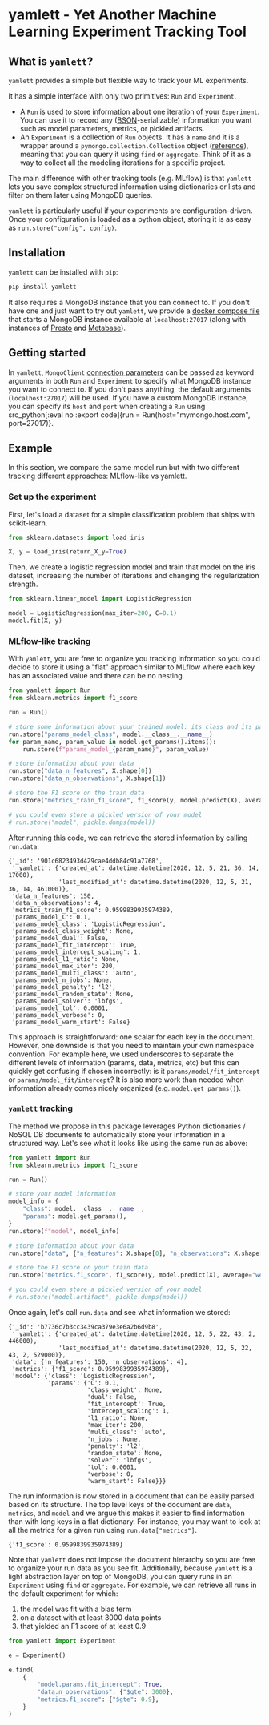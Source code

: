#+OPTIONS: ^:nil author:nil toc:nil
* yamlett - Yet Another Machine Learning Experiment Tracking Tool
:PROPERTIES:
:header-args:python: :session yamlett :results value raw :async yes :kernel python3 :exports code :eval no-export
:END:

#+TOC: headlines 2 local

#+begin_export markdown
![PyPI](https://img.shields.io/pypi/v/yamlett)
![PyPI - Python Version](https://img.shields.io/pypi/pyversions/yamlett)
![PyPI - License](https://img.shields.io/pypi/l/yamlett)
#+end_export

** What is =yamlett=?
:PROPERTIES:
:CUSTOM_ID: what-is-yamlett
:END:

=yamlett= provides a simple but flexible way to track your ML experiments.

It has a simple interface with only two primitives: =Run= and =Experiment=.

- A =Run= is used to store information about one iteration of your =Experiment=.
  You can use it to record any ([[http://bsonspec.org][BSON]]-serializable) information you want such as
  model parameters, metrics, or pickled artifacts.
- An =Experiment= is a collection of =Run= objects. It has a =name= and it is a
  wrapper around a =pymongo.collection.Collection= object ([[https://pymongo.readthedocs.io/en/stable/api/pymongo/collection.html#pymongo.collection.Collection][reference]]), meaning
  that you can query it using =find= or =aggregate=. Think of it as a way to
  collect all the modeling iterations for a specific project.

The main difference with other tracking tools (e.g. MLflow) is that =yamlett=
lets you save complex structured information using dictionaries or lists and
filter on them later using MongoDB queries.

=yamlett= is particularly useful if your experiments are configuration-driven.
Once your configuration is loaded as a python object, storing it is as easy as
~run.store("config", config)~.

** Installation
:PROPERTIES:
:CUSTOM_ID: installation
:END:

=yamlett= can be installed with ~pip~:
#+begin_src sh :eval no
pip install yamlett
#+end_src

It also requires a MongoDB instance that you can connect to. If you don't have
one and just want to try out =yamlett=, we provide a [[file:docker-compose.yaml][docker compose file]] that
starts a MongoDB instance available at =localhost:27017= (along with instances
of [[https://prestodb.io][Presto]] and [[https://www.metabase.com][Metabase]]).

** Getting started

In =yamlett=, ~MongoClient~ [[https://pymongo.readthedocs.io/en/stable/api/pymongo/mongo_client.html#pymongo.mongo_client.MongoClient][connection parameters]] can be passed as keyword
arguments in both =Run= and =Experiment= to specify what MongoDB instance you
want to connect to. If you don't pass anything, the default arguments
(=localhost:27017=) will be used. If you have a custom MongoDB instance, you can
specify its ~host~ and ~port~ when creating a =Run= using src_python[:eval no
:export code]{run = Run(host="mymongo.host.com", port=27017)}.

** Example
:PROPERTIES:
:CUSTOM_ID: example
:END:

In this section, we compare the same model run but with two different tracking
different approaches: MLflow-like vs yamlett.

*** Set up the experiment
:PROPERTIES:
:CUSTOM_ID: set-up-experiment
:END:

First, let's load a dataset for a simple classification problem that ships with
scikit-learn.

#+begin_src python
from sklearn.datasets import load_iris

X, y = load_iris(return_X_y=True)
#+end_src

#+RESULTS:

Then, we create a logistic regression model and train that model on the iris
dataset, increasing the number of iterations and changing the regularization
strength.

#+begin_src python
from sklearn.linear_model import LogisticRegression

model = LogisticRegression(max_iter=200, C=0.1)
model.fit(X, y)
#+end_src

#+RESULTS:
: LogisticRegression(C=0.1, max_iter=200)

*** MLflow-like tracking
:PROPERTIES:
:CUSTOM_ID: mlflow-like-tracking
:END:

With =yamlett=, you are free to organize you tracking information so you could
decide to store it using a "flat" approach similar to MLflow where each key has
an associated value and there can be no nesting.

#+begin_src python
from yamlett import Run
from sklearn.metrics import f1_score

run = Run()

# store some information about your trained model: its class and its parameters
run.store("params_model_class", model.__class__.__name__)
for param_name, param_value in model.get_params().items():
    run.store(f"params_model_{param_name}", param_value)

# store information about your data
run.store("data_n_features", X.shape[0])
run.store("data_n_observations", X.shape[1])

# store the F1 score on the train data
run.store("metrics_train_f1_score", f1_score(y, model.predict(X), average="weighted"))

# you could even store a pickled version of your model
# run.store("model", pickle.dumps(model))
#+end_src

#+RESULTS:

After running this code, we can retrieve the stored information by calling
~run.data~:

#+begin_src python :exports results :display plain :results scalar
from pprint import pprint

pprint(run.data)
#+end_src

#+RESULTS:
#+begin_example
{'_id': '901c6823493d429cae4ddb84c91a7768',
 '_yamlett': {'created_at': datetime.datetime(2020, 12, 5, 21, 36, 14, 17000),
              'last_modified_at': datetime.datetime(2020, 12, 5, 21, 36, 14, 461000)},
 'data_n_features': 150,
 'data_n_observations': 4,
 'metrics_train_f1_score': 0.9599839935974389,
 'params_model_C': 0.1,
 'params_model_class': 'LogisticRegression',
 'params_model_class_weight': None,
 'params_model_dual': False,
 'params_model_fit_intercept': True,
 'params_model_intercept_scaling': 1,
 'params_model_l1_ratio': None,
 'params_model_max_iter': 200,
 'params_model_multi_class': 'auto',
 'params_model_n_jobs': None,
 'params_model_penalty': 'l2',
 'params_model_random_state': None,
 'params_model_solver': 'lbfgs',
 'params_model_tol': 0.0001,
 'params_model_verbose': 0,
 'params_model_warm_start': False}
#+end_example

This approach is straightforward: one scalar for each key in the document.
However, one downside is that you need to maintain your own namespace
convention. For example here, we used underscores to separate the different
levels of information (params, data, metrics, etc) but this can quickly get
confusing if chosen incorrectly: is it =params/model/fit_intercept= or
=params/model_fit/intercept=? It is also more work than needed when information
already comes nicely organized (e.g. =model.get_params()=).

*** =yamlett= tracking
:PROPERTIES:
:CUSTOM_ID: yamlett-like-tracking
:END:

The method we propose in this package leverages Python dictionaries / NoSQL DB
documents to automatically store your information in a structured way. Let's see
what it looks like using the same run as above:

#+begin_src python
from yamlett import Run
from sklearn.metrics import f1_score

run = Run()

# store your model information
model_info = {
    "class": model.__class__.__name__,
    "params": model.get_params(),
}
run.store(f"model", model_info)

# store information about your data
run.store("data", {"n_features": X.shape[0], "n_observations": X.shape[1]})

# store the F1 score on your train data
run.store("metrics.f1_score", f1_score(y, model.predict(X), average="weighted"))

# you could even store a pickled version of your model
# run.store("model.artifact", pickle.dumps(model))
#+end_src

#+RESULTS:

Once again, let's call =run.data= and see what information we stored:

#+begin_src python :exports results :results scalar
from pprint import pprint

pprint(run.data)
#+end_src

#+RESULTS:
#+begin_example
{'_id': 'b7736c7b3cc3439ca379e3e6a2b6d9b8',
 '_yamlett': {'created_at': datetime.datetime(2020, 12, 5, 22, 43, 2, 446000),
              'last_modified_at': datetime.datetime(2020, 12, 5, 22, 43, 2, 529000)},
 'data': {'n_features': 150, 'n_observations': 4},
 'metrics': {'f1_score': 0.9599839935974389},
 'model': {'class': 'LogisticRegression',
           'params': {'C': 0.1,
                      'class_weight': None,
                      'dual': False,
                      'fit_intercept': True,
                      'intercept_scaling': 1,
                      'l1_ratio': None,
                      'max_iter': 200,
                      'multi_class': 'auto',
                      'n_jobs': None,
                      'penalty': 'l2',
                      'random_state': None,
                      'solver': 'lbfgs',
                      'tol': 0.0001,
                      'verbose': 0,
                      'warm_start': False}}}
#+end_example

The run information is now stored in a document that can be easily parsed based
on its structure. The top level keys of the document are =data=, =metrics=, and
=model= and we argue this makes it easier to find information than with long
keys in a flat dictionary. For instance, you may want to look at all the metrics
for a given run using ~run.data["metrics"]~.

#+begin_src python :exports results
pprint(run.data["metrics"])
#+end_src

#+RESULTS:
: {'f1_score': 0.9599839935974389}

Note that =yamlett= does not impose the document hierarchy so you are free to
organize your run data as you see fit. Additionally, because =yamlett= is a
light abstraction layer on top of MongoDB, you can query runs in an =Experiment=
using =find= or =aggregate=. For example, we can retrieve all runs in the
default experiment for which:
1. the model was fit with a bias term
2. on a dataset with at least 3000 data points
3. that yielded an F1 score of at least 0.9

#+begin_src python
from yamlett import Experiment

e = Experiment()

e.find(
    {
        "model.params.fit_intercept": True,
        "data.n_observations": {"$gte": 3000},
        "metrics.f1_score": {"$gte": 0.9},
    }
)
#+end_src

#+RESULTS:
: <pymongo.cursor.Cursor at 0x7feeac2b6850>


* Roadmap [10/15] :noexport:

- [X] Add basic unit tests
- [X] Add tests across python version using tox
  + tox replaced by Github Actions
- [X] Add CI
- [X] Add CD
- [X] Release 0.0.1 to github
- [X] Release to pypi
- [X] add description to pypi release
- [X] add installation guide
  + ~pip install~
  + needs mongodb instance
- [X] Add docstrings
- [X] Allow dotted notation for returned data
- [-] Enable artifacts to be stored on disk or in cloud storage
  + [X] Let users provide an object that supports =open=, =write=, and =read=
    and interacts with the file system
  + [X] provide ~data(resolve: bool)~ function
  + [X] store the data writer as a pickled object in mongodb
  + [ ] add tests

- [ ] Add e2e runnable example
- [ ] Use environment variables to define MongoDB parameters
- [ ] publish documentation through rtd or github pages
- [ ] Add example for connecting to Metabase and Presto
  + metabase allows connecting to an instance of mongodb and query data
  + sql is more common so we can plug presto on top of mongodb and link metabase
    to presto
  + caveat that the schema cannot change when using Presto: ie no new fields in
    new runs
